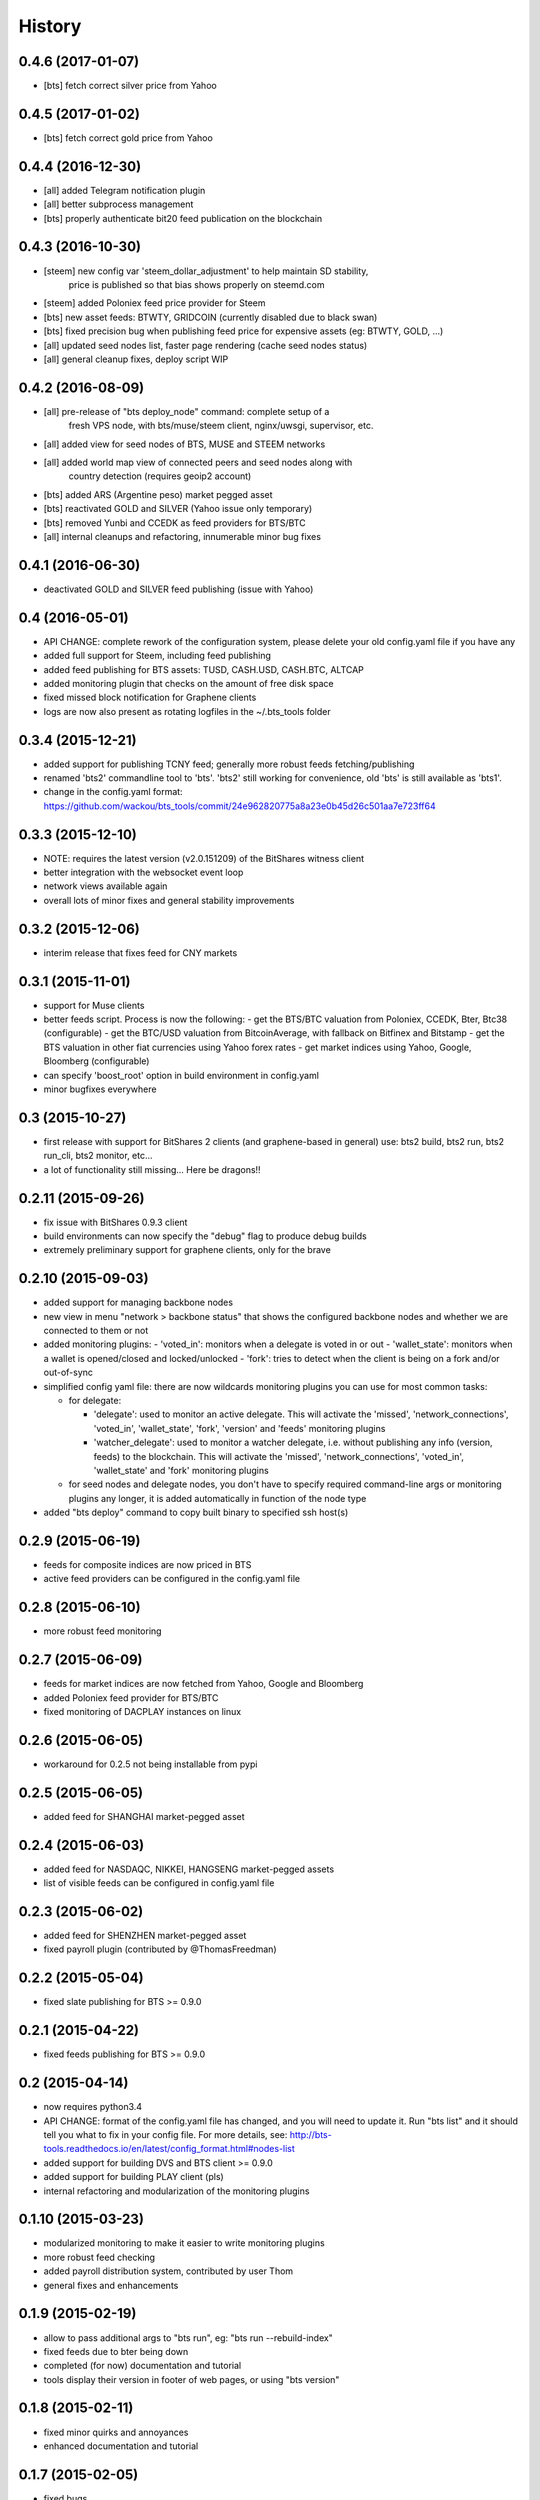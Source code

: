 .. This is your project NEWS file which will contain the release notes.
.. Example: http://www.python.org/download/releases/2.6/NEWS.txt
.. The content of this file, along with README.rst, will appear in your
.. project's PyPI page.

History
=======

0.4.6 (2017-01-07)
------------------

* [bts] fetch correct silver price from Yahoo


0.4.5 (2017-01-02)
------------------

* [bts] fetch correct gold price from Yahoo


0.4.4 (2016-12-30)
------------------

* [all] added Telegram notification plugin
* [all] better subprocess management
* [bts] properly authenticate bit20 feed publication on the blockchain


0.4.3 (2016-10-30)
------------------

* [steem] new config var 'steem_dollar_adjustment' to help maintain SD stability,
          price is published so that bias shows properly on steemd.com
* [steem] added Poloniex feed price provider for Steem
* [bts] new asset feeds: BTWTY, GRIDCOIN (currently disabled due to black swan)
* [bts] fixed precision bug when publishing feed price for expensive assets (eg: BTWTY, GOLD, ...)
* [all] updated seed nodes list, faster page rendering (cache seed nodes status)
* [all] general cleanup fixes, deploy script WIP


0.4.2 (2016-08-09)
------------------

* [all] pre-release of "bts deploy_node" command: complete setup of a
        fresh VPS node, with bts/muse/steem client, nginx/uwsgi,
        supervisor, etc.
* [all] added view for seed nodes of BTS, MUSE and STEEM networks
* [all] added world map view of connected peers and seed nodes along with
        country detection (requires geoip2 account)
* [bts] added ARS (Argentine peso) market pegged asset
* [bts] reactivated GOLD and SILVER (Yahoo issue only temporary)
* [bts] removed Yunbi and CCEDK as feed providers for BTS/BTC
* [all] internal cleanups and refactoring, innumerable minor bug fixes


0.4.1 (2016-06-30)
------------------

* deactivated GOLD and SILVER feed publishing (issue with Yahoo)


0.4 (2016-05-01)
----------------

* API CHANGE: complete rework of the configuration system, please delete
  your old config.yaml file if you have any
* added full support for Steem, including feed publishing
* added feed publishing for BTS assets: TUSD, CASH.USD, CASH.BTC, ALTCAP
* added monitoring plugin that checks on the amount of free disk space
* fixed missed block notification for Graphene clients
* logs are now also present as rotating logfiles in the ~/.bts_tools folder


0.3.4 (2015-12-21)
------------------

* added support for publishing TCNY feed; generally more robust feeds fetching/publishing
* renamed 'bts2' commandline tool to 'bts'. 'bts2' still working for convenience,
  old 'bts' is still available as 'bts1'.
* change in the config.yaml format: https://github.com/wackou/bts_tools/commit/24e962820775a8a23e0b45d26c501aa7e723ff64


0.3.3 (2015-12-10)
------------------

* NOTE: requires the latest version (v2.0.151209) of the BitShares witness client
* better integration with the websocket event loop
* network views available again
* overall lots of minor fixes and general stability improvements


0.3.2 (2015-12-06)
------------------

* interim release that fixes feed for CNY markets


0.3.1 (2015-11-01)
------------------

* support for Muse clients
* better feeds script. Process is now the following:
  - get the BTS/BTC valuation from Poloniex, CCEDK, Bter, Btc38 (configurable)
  - get the BTC/USD valuation from BitcoinAverage, with fallback on Bitfinex and Bitstamp
  - get the BTS valuation in other fiat currencies using Yahoo forex rates
  - get market indices using Yahoo, Google, Bloomberg (configurable)
* can specify 'boost_root' option in build environment in config.yaml
* minor bugfixes everywhere


0.3 (2015-10-27)
----------------

* first release with support for BitShares 2 clients (and graphene-based in general)
  use: bts2 build, bts2 run, bts2 run_cli, bts2 monitor, etc...
* a lot of functionality still missing... Here be dragons!!


0.2.11 (2015-09-26)
-------------------

* fix issue with BitShares 0.9.3 client
* build environments can now specify the "debug" flag to produce debug builds
* extremely preliminary support for graphene clients, only for the brave


0.2.10 (2015-09-03)
-------------------

* added support for managing backbone nodes
* new view in menu "network > backbone status" that shows the configured backbone nodes and
  whether we are connected to them or not
* added monitoring plugins:
  - 'voted_in': monitors when a delegate is voted in or out
  - 'wallet_state': monitors when a wallet is opened/closed and locked/unlocked
  - 'fork': tries to detect when the client is being on a fork and/or out-of-sync
* simplified config yaml file: there are now wildcards monitoring plugins you can use for most
  common tasks:

  - for delegate:

    + 'delegate': used to monitor an active delegate. This will activate the 'missed',
      'network_connections', 'voted_in', 'wallet_state', 'fork', 'version' and 'feeds'
      monitoring plugins
    + 'watcher_delegate': used to monitor a watcher delegate, i.e. without publishing
      any info (version, feeds) to the blockchain. This will activate the 'missed',
      'network_connections', 'voted_in', 'wallet_state' and 'fork' monitoring plugins

  - for seed nodes and delegate nodes, you don't have to specify required command-line args or
    monitoring plugins any longer, it is added automatically in function of the node type

* added "bts deploy" command to copy built binary to specified ssh host(s)


0.2.9 (2015-06-19)
------------------

* feeds for composite indices are now priced in BTS
* active feed providers can be configured in the config.yaml file


0.2.8 (2015-06-10)
------------------

* more robust feed monitoring


0.2.7 (2015-06-09)
------------------

* feeds for market indices are now fetched from Yahoo, Google and Bloomberg
* added Poloniex feed provider for BTS/BTC
* fixed monitoring of DACPLAY instances on linux


0.2.6 (2015-06-05)
------------------

* workaround for 0.2.5 not being installable from pypi


0.2.5 (2015-06-05)
------------------

* added feed for SHANGHAI market-pegged asset


0.2.4 (2015-06-03)
------------------

* added feed for NASDAQC, NIKKEI, HANGSENG market-pegged assets
* list of visible feeds can be configured in config.yaml file


0.2.3 (2015-06-02)
------------------

* added feed for SHENZHEN market-pegged asset
* fixed payroll plugin (contributed by @ThomasFreedman)


0.2.2 (2015-05-04)
------------------

* fixed slate publishing for BTS >= 0.9.0


0.2.1 (2015-04-22)
------------------

* fixed feeds publishing for BTS >= 0.9.0


0.2 (2015-04-14)
----------------

* now requires python3.4
* API CHANGE: format of the config.yaml file has changed, and you will need to update it.
  Run "bts list" and it should tell you what to fix in your config file. For more details,
  see: http://bts-tools.readthedocs.io/en/latest/config_format.html#nodes-list
* added support for building DVS and BTS client >= 0.9.0
* added support for building PLAY client (pls)
* internal refactoring and modularization of the monitoring plugins


0.1.10 (2015-03-23)
-------------------

* modularized monitoring to make it easier to write monitoring plugins
* more robust feed checking
* added payroll distribution system, contributed by user Thom
* general fixes and enhancements


0.1.9 (2015-02-19)
------------------

* allow to pass additional args to "bts run", eg: "bts run --rebuild-index"
* fixed feeds due to bter being down
* completed (for now) documentation and tutorial
* tools display their version in footer of web pages, or using "bts version"


0.1.8 (2015-02-11)
------------------

* fixed minor quirks and annoyances
* enhanced documentation and tutorial


0.1.7 (2015-02-05)
------------------

* fixed bugs
* more documentation


0.1.6 (2015-01-26)
------------------

* started writing reference doc and tutorial
* full support for DevShares
* fixed issue with new naming of tags (bts/X.X.X and dvs/X.X.X)
* include slate for btstools.digitalgaia as an example slate
* send notifications grouped by clients (for multiple delegates in same wallet)
* fixed tools for new API in 0.6.0 (blockchain_get_delegate_slot_records)


0.1.5 (2015-01-06)
------------------

* smarter caching of some RPC calls (improves CPU usage of the client a lot!)
* automatically publish version of the client if not up-to-date
* added ``pts`` command-line tool that defaults to building/running PTS binaries
* new ``publish_slate`` command for the command-line tool
* bugfixes / small enhancements


0.1.4 (2014-12-21)
------------------

* now publishes feeds for BitBTC, BitGold, BitSilver + all fiat BitAssets
* full support for building and monitoring PTS-DPOS clients
* preliminary support for building Sparkle clients
* the usual bugfixes


0.1.3 (2014-11-16)
------------------

* renamed project from bitshares_delegate_tools to bts_tools
* some fixes, up-to-date as of release date (bts: 0.4.24)


0.1.2 (2014-11-09)
------------------

* updated for building following rebranding BitSharesX -> BitShares
  (0.4.24 and above)


0.1.1 (2014-11-03)
------------------

* added view for connected peers and potential peers


0.1 (2014-10-28)
----------------

* first public release
